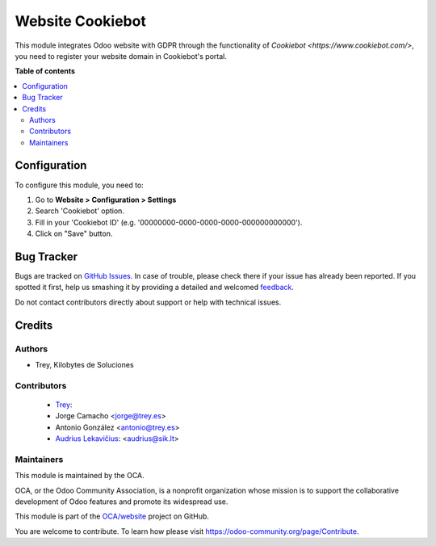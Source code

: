 =================
Website Cookiebot
=================

.. |badge1| image:: https://raster.shields.io/badge/maturity-Stable-green.png
    :target: https://odoo-community.org/page/development-status
    :alt: Stable
.. |badge2| image:: https://img.shields.io/badge/licence-AGPL--3-blue.png
    :target: http://www.gnu.org/licenses/agpl-3.0-standalone.html
    :alt: License: AGPL-3

|badge1| |badge2|

This module integrates Odoo website with GDPR through the functionality of
`Cookiebot <https://www.cookiebot.com/>`, you need to register your website
domain in Cookiebot's portal.

**Table of contents**

.. contents::
   :local:

Configuration
=============

To configure this module, you need to:

#. Go to **Website > Configuration > Settings**
#. Search 'Cookiebot' option.
#. Fill in your 'Cookiebot ID' (e.g. '00000000-0000-0000-0000-000000000000').
#. Click on "Save" button.

Bug Tracker
===========

Bugs are tracked on `GitHub Issues <https://github.com/OCA/website/issues>`_.
In case of trouble, please check there if your issue has already been reported.
If you spotted it first, help us smashing it by providing a detailed and welcomed
`feedback <https://github.com/OCA/website/issues/new?body=module:%20website_google_tag_manager%0Aversion:%2013.0%0A%0A**Steps%20to%20reproduce**%0A-%20...%0A%0A**Current%20behavior**%0A%0A**Expected%20behavior**>`_.

Do not contact contributors directly about support or help with technical issues.

Credits
=======

Authors
~~~~~~~

* Trey, Kilobytes de Soluciones

Contributors
~~~~~~~~~~~~

    * `Trey <https://www.trey.es>`__:
    * Jorge Camacho <jorge@trey.es>
    * Antonio González <antonio@trey.es>
    * `Audrius Lekavičius <https://lekavicius.lt>`__: <audrius@sik.lt>

Maintainers
~~~~~~~~~~~

This module is maintained by the OCA.

.. image:: https://odoo-community.org/logo.png
   :alt: Odoo Community Association
   :target: https://odoo-community.org

OCA, or the Odoo Community Association, is a nonprofit organization whose
mission is to support the collaborative development of Odoo features and
promote its widespread use.

This module is part of the `OCA/website <https://github.com/OCA/website/tree/13.0/website_google_tag_manager>`_ project on GitHub.

You are welcome to contribute. To learn how please visit https://odoo-community.org/page/Contribute.
